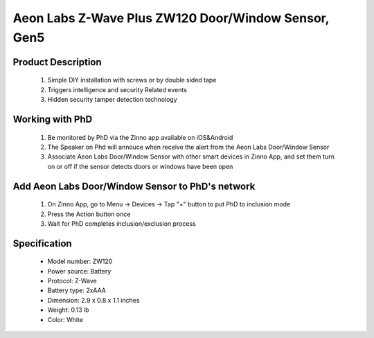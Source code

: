 Aeon Labs Z-Wave Plus ZW120 Door/Window Sensor, Gen5
--------------------------------

	.. image:: ../../images/door_sensor/aeon_door_window.jpg
	.. :align: left

Product Description
~~~~~~~~~~~~~~~~~~~
	#. Simple DIY installation with screws or by double sided tape 
	#. Triggers intelligence and security Related events 
	#. Hidden security tamper detection technology 

Working with PhD
~~~~~~~~~~~~~~~~~~~~~~~~~~~~~~~~~~~
	#. Be monitored by PhD via the Zinno app available on iOS&Android
	#. The Speaker on Phd will annouce when receive the alert from the Aeon Labs Door/Window Sensor
	#. Associate Aeon Labs Door/Window Sensor with other smart devices in Zinno App, and set them turn on or off if the sensor detects doors or windows have been open

Add Aeon Labs Door/Window Sensor to PhD's network
~~~~~~~~~~~~~~~~~~~~~~~
	#. On Zinno App, go to Menu → Devices → Tap "+" button to put PhD to inclusion mode
	#. Press the Action button once
	#. Wait for PhD completes inclusion/exclusion process
	
	.. image:: ../../images/door_sensor/aeon_door_window_d.jpg
	.. :align: left

Specification
~~~~~~~~~~~~~~~~~~~~~~
	- Model number: 				ZW120
	- Power source: 				Battery
	- Protocol: 					Z-Wave
	- Battery type: 				2xAAA 
	- Dimension:					2.9 x 0.8 x 1.1 inches
	- Weight:						0.13 lb
	- Color: 						White
	
.. Wake up information
.. ~~~~~~~~~~~~~~~~~~~~~
	- D/W sensor will keep wake up for 8 seconds after it send wake up notification command. 
	- If it receive a command,it will keep wake up for 8 seconds to wait next command.
	- Press tamper switch 3 times, then D/W sensor will wake 10 minutes.
	- If configured, d/w sensor will wake 10 minutes too when power on.
	- Only 3 ways can abort this status:
		- Pressing tamper switch 3 times, sleep right now;
		- D/W sensor received “Wake up no more information CC”, sleep right now;
		- Received other command, wake 8 seconds to wait next command.

.. LED indicator
.. ~~~~~~~~~~~~~~~~~~
	- ON: In network
	- OFF: Sleeping
	- Blink: Out of network

.. Button actions
.. ~~~~~~~~~~~~~~~~~~
	#. Press Action button once: 
		1. Send node info frame without security CC in node info list.
		2. Put device to Inclusion/Exclusion mode
	#. Press Action button twice with 1 second:
		1. Send node info frame with security CC in node info list.
		2. Put device to Inclusion/Exclusion mode
	#. Press and hold the Action Button for 3 seconds and then released
		Toggle on/off 10 minutes wake-up state
	#. Press and hold Action bitton for 20 seconds then release:
		Reset Door Window Sensor to Factory Default
		

.. Configuration description
.. ~~~~~~~~~~~~~~~~~~~~~~~~~~

	#. Parameter 1: To set which value of the Sensor Binary Report will be sent when the door is Opened/Closed.
		- Paramter: 1 (0x01)
		- Size: 1 byte
		- Value: 
			1, Value=0, Close=Sensor Binary Report 0xFF,Open=Sensor Binary Report 0x00.
			2, Value=1, Close= Sensor Binary Report 0x00, Open=Sensor Binary Report 0xFF.
		- Default: 1
	
	#. Parameter 2: Enable/disable wake-up 10 minutes when re-power on the Sensor. 
		- Paramter: 2 (0x02)
		- Size: 1 byte
		- Value: 0=disable, 1=enable
		- Default: 1
		
	#. Parameter 3: To set which value of the Basic Set will be sent when the door is Opened/Closed.
		- Paramter: 3 (0x03)
		- Size: 1 byte
		- Value: 
			1, Value=0, Close= Basic Set 0xFF, Open=Basic Set 0x00.
			2, Value=1, Close=Basic Set 0x00, Open= Basic Set 0xFF.
		- Default: 1
		
	#. Parameter 39: Set the low battery value.
		- Paramter: 39 (0x27)
		- Size: 1 byte
		- Value: from 10% to 50% 
		- Default: 10
		
	#. Parameter 111: Set the interval time of battery report.
		- Paramter: 111 (0x6F)
		- Size: 4 byte
		- Value: 
			Value = 0: disable battery report for an interval time
			Value=1 to 0x7FFFFFFF, the interval time of battery report.
			Note:
				1, if the value is less than 10, the time unit is second. If the value is more than 10, the time unit is 4 minutes, which means if the value is more than 10 and less than 240, the interval time is 4 minutes. If the value is more than 240 and less than 480, the interval is 8 minutes. 2, if the current battery report falls below the low battery value (configurable parameter 39), it will send battery report=0xFF.
		- Default: 0

	#. Parameter 121: To configure which sensor report will be sent when the Sensor is triggered On/Off.
		- Paramter: 121 (0x79)
		- Size: 1 byte
		- Value: Bit setting
			1. Bit 8: Basic set
			2. Bit 4: Sensor binary report
			3. Others: reserved
		- Default: 0x00000100

